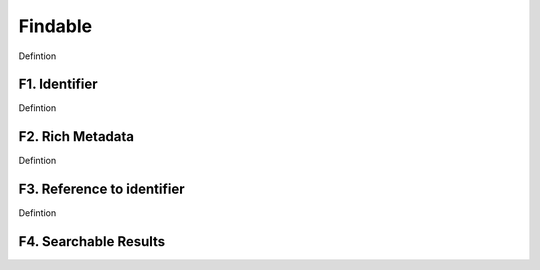 ********************
Findable
********************

Defintion

F1. Identifier
=========

Defintion

F2. Rich Metadata
=========

Defintion

F3. Reference to identifier
=========

Defintion

F4. Searchable Results
=========